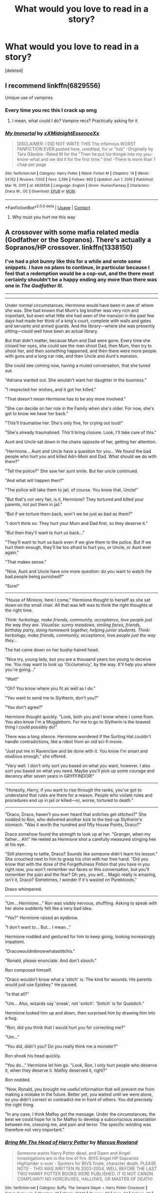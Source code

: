 #+TITLE: What would you love to read in a story?

* What would you love to read in a story?
:PROPERTIES:
:Score: 2
:DateUnix: 1615242263.0
:DateShort: 2021-Mar-09
:FlairText: Discussion
:END:
[deleted]


** I recommend linkffn(6829556)

Unique use of vampires
:PROPERTIES:
:Author: Jon_Riptide
:Score: 8
:DateUnix: 1615244136.0
:DateShort: 2021-Mar-09
:END:

*** Every time you rec this I crack up omg
:PROPERTIES:
:Author: magicspacehole
:Score: 3
:DateUnix: 1615250753.0
:DateShort: 2021-Mar-09
:END:

**** I mean, what could I do? Vampire recs? Practically asking for it
:PROPERTIES:
:Author: Jon_Riptide
:Score: 2
:DateUnix: 1615250870.0
:DateShort: 2021-Mar-09
:END:


*** [[https://www.fanfiction.net/s/6829556/1/][*/My Immortal/*]] by [[https://www.fanfiction.net/u/1885554/xXMidnightEssenceXx][/xXMidnightEssenceXx/]]

#+begin_quote
  DISCLAIMER: I DID NOT WRITE THIS The infamous WORST FANFICTION EVER posted here, unedited, for ur "lulz" -Originally by Tara Gilesbie -Rated M for the "Then he put his thingie into my you-know-what and we did it for the first time." line! -There is more than 1 chap per page
#+end_quote

^{/Site/:} ^{fanfiction.net} ^{*|*} ^{/Category/:} ^{Harry} ^{Potter} ^{*|*} ^{/Rated/:} ^{Fiction} ^{M} ^{*|*} ^{/Chapters/:} ^{14} ^{*|*} ^{/Words/:} ^{24,152} ^{*|*} ^{/Reviews/:} ^{7,003} ^{*|*} ^{/Favs/:} ^{2,596} ^{*|*} ^{/Follows/:} ^{983} ^{*|*} ^{/Updated/:} ^{Jun} ^{1,} ^{2016} ^{*|*} ^{/Published/:} ^{Mar} ^{16,} ^{2011} ^{*|*} ^{/id/:} ^{6829556} ^{*|*} ^{/Language/:} ^{English} ^{*|*} ^{/Genre/:} ^{Humor/Fantasy} ^{*|*} ^{/Characters/:} ^{Draco} ^{M.,} ^{OC} ^{*|*} ^{/Download/:} ^{[[http://www.ff2ebook.com/old/ffn-bot/index.php?id=6829556&source=ff&filetype=epub][EPUB]]} ^{or} ^{[[http://www.ff2ebook.com/old/ffn-bot/index.php?id=6829556&source=ff&filetype=mobi][MOBI]]}

--------------

*FanfictionBot*^{2.0.0-beta} | [[https://github.com/FanfictionBot/reddit-ffn-bot/wiki/Usage][Usage]] | [[https://www.reddit.com/message/compose?to=tusing][Contact]]
:PROPERTIES:
:Author: FanfictionBot
:Score: 2
:DateUnix: 1615244156.0
:DateShort: 2021-Mar-09
:END:

**** Why must you hurt me this way
:PROPERTIES:
:Author: JustALycanTomboy
:Score: 5
:DateUnix: 1615245828.0
:DateShort: 2021-Mar-09
:END:


** A crossover with some mafia related media (Godfather or the Sopranos). There's actually a Sopranos/HP crossover. linkffn(1338150)
:PROPERTIES:
:Author: I_love_DPs
:Score: 1
:DateUnix: 1615247682.0
:DateShort: 2021-Mar-09
:END:

*** I've had a plot bunny like this for a while and wrote some snippets. I have no plans to continue, in particular because I feel that a redemption would be a cop-out, and the there most certainly shouldn't be a happy ending any more than there was one in /The Godfather III/.

--------------

--------------

Under normal circumstances, Hermione would have been in awe of where she was. She had known that Mum's big brother was very rich and important, but even what little she had seen of the mansion in the past few days had made her think of a king's court, complete with walls and gates and servants and armed guards. And the library---where she was presently sitting---could well have been an actual library.

But that didn't matter, because Mum and Dad were gone. Every time she closed her eyes, she could see the man shoot Dad, then Mum, then try to shoot her, and then /something/ happened, and then there were more people with guns and a long car ride, and then Uncle and Aunt's mansion.

She could see coming now, having a muted conversation, that she tuned out.

"Adriana wanted out. She wouldn't want her daughter in the business."

"I respected her wishes, and it got her killed."

"That doesn't mean Hermione has to be any more involved."

"She can decide on her role in the Family when she's older. For now, she's got to know we have her back."

"This'll traumatise her. She's only five, for crying out loud!"

"She's already traumatised. This'll bring closure. Look, I'll take care of this."

Aunt and Uncle sat down in the chairs opposite of her, getting her attention.

"Hermione... Aunt and Uncle have a question for you... We found the bad people who hurt you and killed Adri-Mum and Dad. What should we do with them?"

"Tell the police?" She saw her aunt smile. But her uncle continued.

"And what will happen then?"

"The police will take them to jail, of course. You know that, Uncle!"

"But that's not very fair, is it, Hermione? They tortured and killed your parents, not put them in jail."

"But if we torture them back, won't we be just as bad as them?"

"I don't think so. They hurt your Mum and Dad first, so they deserve it."

"But then they'll want to hurt us back..."

"They'll want to hurt us back even if we give them to the police. But if we hurt them enough, they'll be too afraid to hurt you, or Uncle, or Aunt ever again."

"That makes sense."

"Now, Aunt and Uncle have one more question: do you want to watch the bad people being punished?"

"Sure!"

--------------

"House of Minions, here I come," Hermione thought to herself as she sat down on the small chair. All that was left was to think the right thoughts at the right time.

/Think: herbology, make friends, community, acceptance, love people just the way they are. Visualise: sunny meadows, smiling faces, friends, birthday party, doing homework together, helping junior students. Think: herbology, make friends, community, acceptance, love people just the way they.../

The hat came down on her bushy-haired head.

"Nice try, young lady, but you are a thousand years too young to deceive me. You may want to look up 'Occlumency', by the way. It'll help you where you're going..."

"Wait!"

"Oh? You know where you fit as well as I do."

"You want to send me to Slytherin, don't you?"

"You don't agree?"

Hermione thought quickly. "Look, both you and I know where I come from. You also know I'm a Muggleborn. For me to go to Slytherin is the bravest thing I could possibly do!"

There was a long silence. Hermione wondered if the Sorting Hat couldn't handle contradictions, like a robot from an old sci-fi movie.

"Just put me in Ravenclaw and be done with it. You know I'm smart and studious enough," she offered.

"Very well. I don't only sort you based on what you want, however. I also sort you based on what you need. Maybe you'll pick up some courage and decency after seven years in GRYFFINDOR!"

--------------

"Honestly, Harry, if you want to rise through the ranks, you've got to understand that rules are there for a reason. People who violate rules and procedures end up in jail or killed---or, worse, tortured to death."

--------------

"Draco, Draco, haven't you ever heard that snitches get stitches?" She nodded to Ron, who delivered another kick to the tied-up Slytherin's stomach. "Was it worth the hundred and fifty House Points, Draco?"

Draco somehow found the strength to look up at her. "Granger, when my father... Ah!" He reeled as Hermione shot a carefully measured stinging hex at his eye.

"Still planning to tattle, Draco? Sounds like someone didn't learn his lesson." She crouched next to him to grasp his chin with her free hand. "Did you know that with the dose of the Forgetfulness Potion that you have in you right now, you won't remember our faces or this conversation, but you'll remember the pain and the fear? Oh yes, you will... Magic really is amazing, isn't it, Draco? Sometimes, I wonder if it's wasted on Purebloods."

Draco whimpered.

--------------

"Um... Hermione..." Ron was visibly nervous, shuffling. Asking to speak with her alone suddenly felt like a very bad idea.

"Yes?" Hermione raised an eyebrow.

"I don't want to... But... I mean..."

Hermione nodded and gestured for him to keep going, looking increasingly impatient.

"Dracowouldntknowwhatastitchis."

"Ronald, please enunciate. And don't slouch."

Ron composed himself.

"Draco wouldn't know what a 'stitch' is. The kind for wounds. His parents would just use Episkey." He paused.

"Is that all?"

"Um... Also, wizards say 'sneak', not 'snitch'. 'Snitch' is for Quiddich."

Hermione looked him up and down, then surprised him by drawing him into a hug.

"Ron, did you think that I would hurt you for correcting me?"

"Um..."

"You did, didn't you? Do you really think me a monster?"

Ron shook his head quickly.

"You do..." Hermione let him go. "Look, Ron, I only hurt people who deserve it, when they deserve it. Malfoy deserved it, right?"

Ron nodded.

"Now, Ronald, you brought me useful information that will prevent me from making a mistake in the future. Better yet, you waited until we were alone, so you didn't correct or contradict me in front of others. You did precisely the right thing.

"In any case, I think Malfoy got the message. Under the circumstances, the best we could hope for is for Malfoy to develop a subconscious association between me, crossing me, and pain and terror. The specific wording was therefore not very important."
:PROPERTIES:
:Author: turbinicarpus
:Score: 3
:DateUnix: 1615271417.0
:DateShort: 2021-Mar-09
:END:


*** [[https://www.fanfiction.net/s/1338150/1/][*/Bring Me The Head of Harry Potter/*]] by [[https://www.fanfiction.net/u/334816/Marcus-Rowland][/Marcus Rowland/]]

#+begin_quote
  Someone wants Harry Potter dead, and Dawn and Angel Investigations are in the line of fire. BtVS Angel HP Sopranos Highlander x-over - Spoilers for BtVS finale, character death. PLEASE NOTE - THIS WAS WRITTEN IN 2003-2004, WELL BEFORE THE LAST TWO HARRY POTTER BOOKS WERE PUBLISHED. IT IS NOT CANON COMPLIANT! NO HORCRUXES, HALLOWS, OR MASTER OF DEATH!
#+end_quote

^{/Site/:} ^{fanfiction.net} ^{*|*} ^{/Category/:} ^{Buffy:} ^{The} ^{Vampire} ^{Slayer} ^{+} ^{Harry} ^{Potter} ^{Crossover} ^{*|*} ^{/Rated/:} ^{Fiction} ^{K+} ^{*|*} ^{/Chapters/:} ^{21} ^{*|*} ^{/Words/:} ^{61,146} ^{*|*} ^{/Reviews/:} ^{82} ^{*|*} ^{/Favs/:} ^{84} ^{*|*} ^{/Follows/:} ^{23} ^{*|*} ^{/Updated/:} ^{Sep} ^{25,} ^{2004} ^{*|*} ^{/Published/:} ^{May} ^{9,} ^{2003} ^{*|*} ^{/Status/:} ^{Complete} ^{*|*} ^{/id/:} ^{1338150} ^{*|*} ^{/Language/:} ^{English} ^{*|*} ^{/Genre/:} ^{Humor/Romance} ^{*|*} ^{/Characters/:} ^{Dawn} ^{S.,} ^{Willow} ^{R.,} ^{Harry} ^{P.,} ^{Hermione} ^{G.} ^{*|*} ^{/Download/:} ^{[[http://www.ff2ebook.com/old/ffn-bot/index.php?id=1338150&source=ff&filetype=epub][EPUB]]} ^{or} ^{[[http://www.ff2ebook.com/old/ffn-bot/index.php?id=1338150&source=ff&filetype=mobi][MOBI]]}

--------------

*FanfictionBot*^{2.0.0-beta} | [[https://github.com/FanfictionBot/reddit-ffn-bot/wiki/Usage][Usage]] | [[https://www.reddit.com/message/compose?to=tusing][Contact]]
:PROPERTIES:
:Author: FanfictionBot
:Score: 1
:DateUnix: 1615247704.0
:DateShort: 2021-Mar-09
:END:
